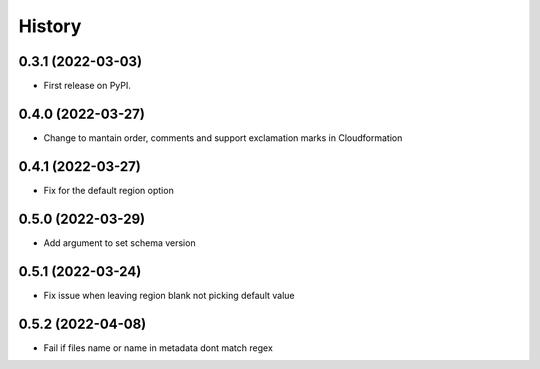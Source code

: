 =======
History
=======

0.3.1 (2022-03-03)
------------------

* First release on PyPI.

0.4.0 (2022-03-27)
------------------

* Change to mantain order, comments and support exclamation marks in Cloudformation

0.4.1 (2022-03-27)
------------------

* Fix for the default region option

0.5.0 (2022-03-29)
------------------

* Add argument to set schema version

0.5.1 (2022-03-24)
------------------

* Fix issue when leaving region blank not picking default value

0.5.2 (2022-04-08)
------------------

* Fail if files name or name in metadata dont match regex


